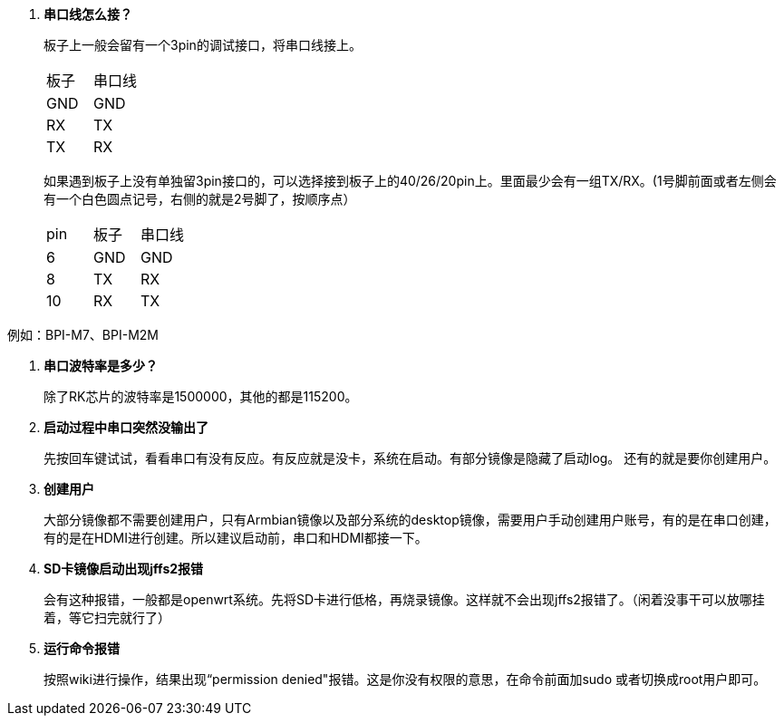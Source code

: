 . **串口线怎么接？**
+
板子上一般会留有一个3pin的调试接口，将串口线接上。
+
|====
|板子|串口线
|GND|GND
|RX|TX
|TX|RX
|====
+
如果遇到板子上没有单独留3pin接口的，可以选择接到板子上的40/26/20pin上。里面最少会有一组TX/RX。(1号脚前面或者左侧会有一个白色圆点记号，右侧的就是2号脚了，按顺序点）
+
|====
|pin|板子|串口线
|6|GND|GND
|8|TX|RX
|10|RX|TX
|====

例如：BPI-M7、BPI-M2M

. **串口波特率是多少？**
+
除了RK芯片的波特率是1500000，其他的都是115200。

. **启动过程中串口突然没输出了**
+
先按回车键试试，看看串口有没有反应。有反应就是没卡，系统在启动。有部分镜像是隐藏了启动log。
还有的就是要你创建用户。

. **创建用户**
+
大部分镜像都不需要创建用户，只有Armbian镜像以及部分系统的desktop镜像，需要用户手动创建用户账号，有的是在串口创建，有的是在HDMI进行创建。所以建议启动前，串口和HDMI都接一下。 +

. **SD卡镜像启动出现jffs2报错**
+
会有这种报错，一般都是openwrt系统。先将SD卡进行低格，再烧录镜像。这样就不会出现jffs2报错了。（闲着没事干可以放哪挂着，等它扫完就行了）

. **运行命令报错**
+
按照wiki进行操作，结果出现“permission denied"报错。这是你没有权限的意思，在命令前面加sudo 或者切换成root用户即可。

